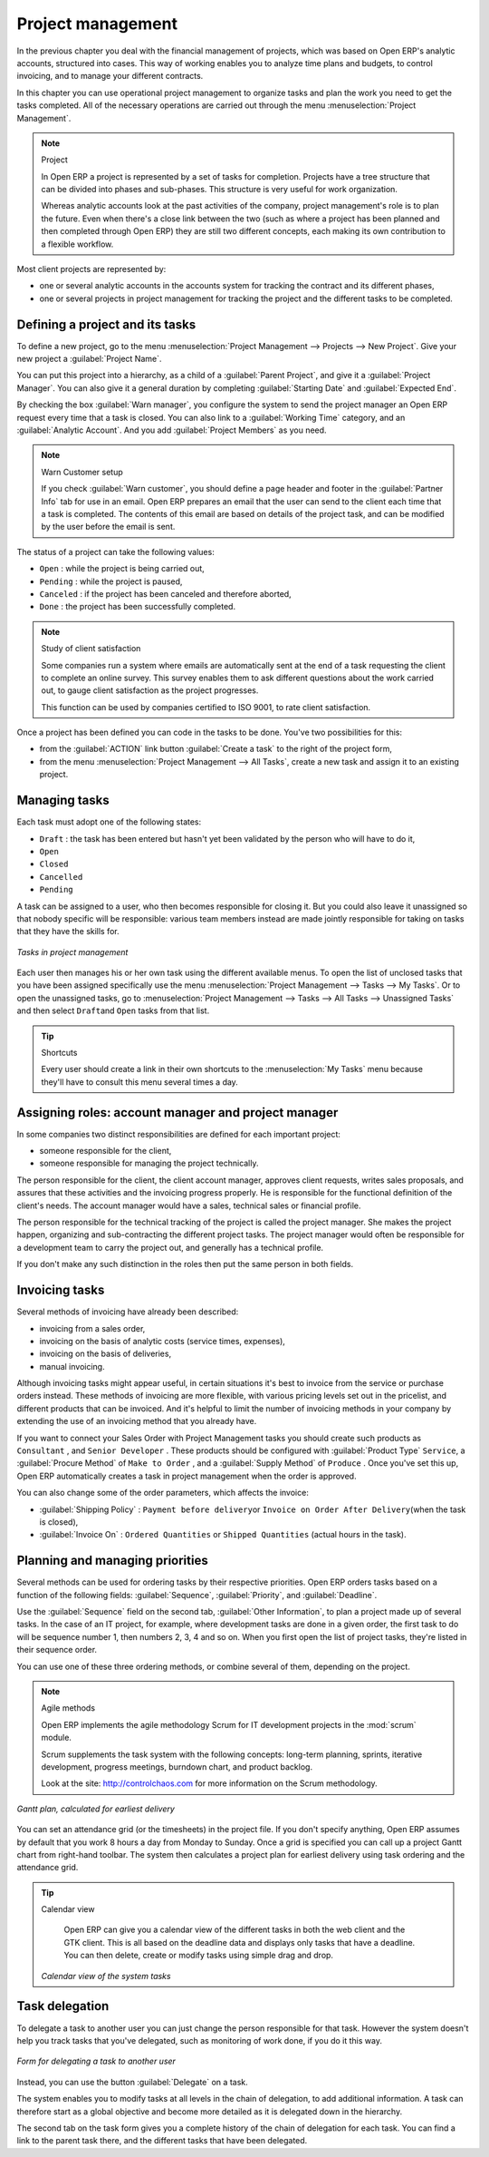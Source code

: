 
Project management
==================

In the previous chapter you deal with the financial management of projects, which was based on
Open ERP's analytic accounts, structured into cases. This way of working enables you to analyze
time plans and budgets, to control invoicing, and to manage your different contracts.

In this chapter you can use operational project management to organize tasks and plan the work you
need to get the tasks completed. All of the necessary operations are carried out through the menu
:menuselection:`Project Management`.

.. index::
   single: project

.. note:: Project

	In Open ERP a project is represented by a set of tasks for completion.
	Projects have a tree structure that can be divided into phases and sub-phases.
	This structure is very useful for work organization.

	Whereas analytic accounts look at the past activities of the company, project management's role is
	to plan the future.
	Even when there's a close link between the two (such as where a project has been planned and then
	completed through Open ERP)
	they are still two different concepts, each making its own contribution to a flexible workflow.

Most client projects are represented by:

* one or several analytic accounts in the accounts system for tracking the contract and its
  different phases,

* one or several projects in project management for tracking the project and the different tasks to
  be completed.

Defining a project and its tasks
--------------------------------

To define a new project, go to the menu :menuselection:`Project Management --> Projects --> New Project`.
Give your new project a :guilabel:`Project Name`.

You can put this project into a hierarchy, as a child of a :guilabel:`Parent Project`, and
give it a :guilabel:`Project Manager`.
You can also give it a general duration by completing :guilabel:`Starting Date` and
:guilabel:`Expected End`.

By checking the box :guilabel:`Warn manager`, you configure the system to send the project manager
an Open ERP request every time that a task is closed.
You can also link to a :guilabel:`Working Time` category, and an :guilabel:`Analytic Account`.
And you add :guilabel:`Project Members` as you need.

.. note:: Warn Customer setup

   If you check :guilabel:`Warn customer`, you should define a page header and footer in the
   :guilabel:`Partner Info` tab for use in an email.
   Open ERP prepares an email that the user can send to the client
   each time that a task is completed. The contents of this email are based on details of the project
   task, and can be modified by the user before the email is sent.

The status of a project can take the following values:

* \ ``Open``\  : while the project is being carried out,

* \ ``Pending``\  : while the project is paused,

* \ ``Canceled``\  : if the project has been canceled and therefore aborted,

* \ ``Done``\  : the project has been successfully completed.

.. note:: Study of client satisfaction

	Some companies run a system where emails are automatically sent at the end of a task requesting the
	client to complete an online survey.
	This survey enables them to ask different questions about the work carried out, to gauge client
	satisfaction as the project progresses.

	This function can be used by companies certified to ISO 9001, to rate client satisfaction.

Once a project has been defined you can code in the tasks to be done. You've two possibilities for
this:

* from the :guilabel:`ACTION` link button :guilabel:`Create a task` to the right of the project form,

* from the menu :menuselection:`Project Management --> All Tasks`, create a new task and assign it
  to an existing project.

Managing tasks
--------------

Each task must adopt one of the following states:

* \ ``Draft``\  : the task has been entered but hasn't yet been validated by the person who will
  have to do it,

* \ ``Open``\

* \ ``Closed``\

* \ ``Cancelled``\

* \ ``Pending``\

A task can be assigned to a user, who then becomes responsible for closing it. But you could also
leave it unassigned so that nobody specific will be responsible: various team members instead are
made jointly responsible for taking on tasks that they have the skills for.

.. figure::  images/service_task.png
   :scale: 50
   :align: center

   *Tasks in project management*

Each user then manages his or her own task using the different available menus. To open the list of
unclosed tasks that you have been assigned specifically use the menu :menuselection:`Project
Management --> Tasks --> My Tasks`. Or to open the unassigned tasks, go to
:menuselection:`Project Management --> Tasks --> All Tasks --> Unassigned Tasks` and then select \ ``Draft``\
and \ ``Open``\   tasks from that list.

.. tip:: Shortcuts

	Every user should create a link in their own shortcuts to the :menuselection:`My Tasks` menu because they'll
	have to consult this menu several times a day.

.. _sect-projroles:

Assigning roles: account manager and project manager
----------------------------------------------------

In some companies two distinct responsibilities are defined for each important project:

* someone responsible for the client,

* someone responsible for managing the project technically.

The person responsible for the client, the client account manager, approves client requests, writes
sales proposals, and assures that these activities and the invoicing progress properly. He is
responsible for the functional definition of the client's needs. The account manager would have a
sales, technical sales or financial profile.

The person responsible for the technical tracking of the project is called the project manager. She
makes the project happen, organizing and sub-contracting the different project tasks. The project
manager would often be responsible for a development team to carry the project out, and generally
has a technical profile.

If you don't make any such distinction in the roles then put the same person in both fields.

.. index::
   single: invoicing; tasks

Invoicing tasks
---------------

Several methods of invoicing have already been described:

* invoicing from a sales order,

* invoicing on the basis of analytic costs (service times, expenses),

* invoicing on the basis of deliveries,

* manual invoicing.

Although invoicing tasks might appear useful, in certain situations it's best to invoice from the
service or purchase orders instead. These methods of invoicing are more flexible, with various
pricing levels set out in the pricelist, and different products that can be invoiced. And it's
helpful to limit the number of invoicing methods in your company by extending the use of an
invoicing method that you already have.

If you want to connect your Sales Order with Project Management tasks you should create such
products as \ ``Consultant``\  , and \ ``Senior Developer``\  . These products should be configured
with :guilabel:`Product Type` \ ``Service``\ , a :guilabel:`Procure Method` of \ ``Make to Order``\  ,
and a :guilabel:`Supply Method` of \ ``Produce``\  . Once you've set this up,
Open ERP automatically creates a task in project management when the order is approved.

You can also change some of the order parameters, which affects the invoice:

*  :guilabel:`Shipping Policy` : \ ``Payment before delivery``\ or \ ``Invoice on Order After
   Delivery``\ (when the task is closed),

*  :guilabel:`Invoice On` : \ ``Ordered Quantities``\   or \ ``Shipped Quantities``\   (actual hours in
   the task).

Planning and managing priorities
--------------------------------

Several methods can be used for ordering tasks by their respective priorities. Open ERP orders
tasks based on a function of the following fields: :guilabel:`Sequence`, :guilabel:`Priority`, and
:guilabel:`Deadline`.

Use the :guilabel:`Sequence` field on the second tab, :guilabel:`Other Information`, to plan a
project made up of several tasks. In the case of an IT project, for example, where development tasks
are done in a given order, the first task to do will be sequence number 1, then numbers 2, 3, 4 and
so on. When you first open the list of project tasks, they're listed in their sequence order.

You can use one of these three ordering methods, or combine several of them, depending on the
project.

.. index::
   single: module; scrum
   single: agile (method)

.. note:: Agile methods

	Open ERP implements the agile methodology Scrum for IT development projects in the :mod:`scrum`
	module.

	Scrum supplements the task system with the following concepts:
	long-term planning, sprints, iterative development, progress meetings, burndown chart, and product
	backlog.

	Look at the site: http://controlchaos.com for more information on the Scrum methodology.

.. figure::  images/service_project_gantt.png
   :scale: 50
   :align: center

   *Gantt plan, calculated for earliest delivery*

You can set an attendance grid (or the timesheets) in the project file. If you don't specify
anything, Open ERP assumes by default that you work 8 hours a day from Monday to Sunday. Once a
grid is specified you can call up a project Gantt chart from right-hand toolbar. The system then
calculates a project plan for earliest delivery using task ordering and the attendance grid.

.. tip:: Calendar view

	Open ERP can give you a calendar view of the different tasks in both the web client and the GTK client.
	This is all based on the deadline data and displays only tasks that have a deadline.
	You can then delete, create or modify tasks using simple drag and drop.

	.. figure::  images/service_task_calendar.png
	   :scale: 50
	   :align: center

       *Calendar view of the system tasks*

.. index:: delegation (task)

Task delegation
---------------

To delegate a task to another user you can just change the person responsible for that task. However
the system doesn't help you track tasks that you've delegated, such as monitoring of work done, if
you do it this way.

.. figure::  images/service_task_delegate.png
   :scale: 50
   :align: center

   *Form for delegating a task to another user*

Instead, you can use the button :guilabel:`Delegate` on a task.

.. *Delegate* \ ``Pending``\

.. \ ``Pending``\  \ ``Open``\

The system enables you to modify tasks at all levels in the chain of delegation, to add additional
information. A task can therefore start as a global objective and become more detailed as it is
delegated down in the hierarchy.

The second tab on the task form gives you a complete history of the chain of delegation for each
task. You can find a link to the parent task there, and the different tasks that have been
delegated.


.. Copyright © Open Object Press. All rights reserved.

.. You may take electronic copy of this publication and distribute it if you don't
.. change the content. You can also print a copy to be read by yourself only.

.. We have contracts with different publishers in different countries to sell and
.. distribute paper or electronic based versions of this book (translated or not)
.. in bookstores. This helps to distribute and promote the OpenERP product. It
.. also helps us to create incentives to pay contributors and authors using author
.. rights of these sales.

.. Due to this, grants to translate, modify or sell this book are strictly
.. forbidden, unless Tiny SPRL (representing Open Object Press) gives you a
.. written authorisation for this.

.. Many of the designations used by manufacturers and suppliers to distinguish their
.. products are claimed as trademarks. Where those designations appear in this book,
.. and Open Object Press was aware of a trademark claim, the designations have been
.. printed in initial capitals.

.. While every precaution has been taken in the preparation of this book, the publisher
.. and the authors assume no responsibility for errors or omissions, or for damages
.. resulting from the use of the information contained herein.

.. Published by Open Object Press, Grand Rosière, Belgium


